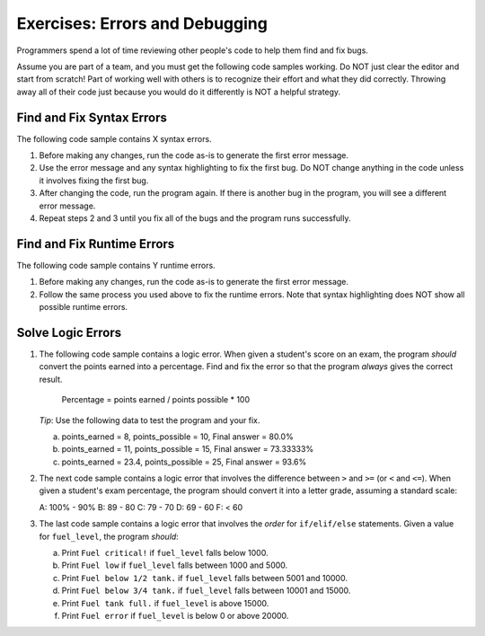 Exercises: Errors and Debugging
===============================

Programmers spend a lot of time reviewing other people's code to help them find
and fix bugs.

Assume you are part of a team, and you must get the following code samples
working. Do NOT just clear the editor and start from scratch! Part of working
well with others is to recognize their effort and what they did correctly.
Throwing away all of their code just because you would do it differently is NOT
a helpful strategy.

Find and Fix Syntax Errors
--------------------------

The following code sample contains X syntax errors.

#. Before making any changes, run the code as-is to generate the first error
   message.
#. Use the error message and any syntax highlighting to fix the first bug. Do
   NOT change anything in the code unless it involves fixing the first bug.
#. After changing the code, run the program again. If there is another bug in
   the program, you will see a different error message.
#. Repeat steps 2 and 3 until you fix all of the bugs and the program runs
   successfully.

.. todo:: Insert either an interactive repl or a link to a repl here (fixing syntax errors).

Find and Fix Runtime Errors
---------------------------

The following code sample contains Y runtime errors.

#. Before making any changes, run the code as-is to generate the first error
   message.
#. Follow the same process you used above to fix the runtime errors. Note that
   syntax highlighting does NOT show all possible runtime errors.

.. todo:: Insert either an interactive repl or a link to a repl here (fixing runtime errors).

Solve Logic Errors
------------------

#. The following code sample contains a logic error.  When given a student's
   score on an exam, the program *should* convert the points earned into a
   percentage. Find and fix the error so that the program *always* gives the
   correct result.

      Percentage = points earned / points possible * 100

   *Tip*: Use the following data to test the program and your fix.

   a. points_earned = 8, points_possible = 10, Final answer = 80.0%
   b. points_earned = 11, points_possible = 15, Final answer = 73.33333%
   c. points_earned = 23.4, points_possible = 25, Final answer = 93.6%

   .. todo:: Insert either an interactive repl or a link to a repl here (fixing a logic error).

#. The next code sample contains a logic error that involves the difference
   between ``>`` and ``>=`` (or ``<`` and ``<=``). When given a student's exam
   percentage, the program should convert it into a letter grade, assuming a
   standard scale:

   A: 100% - 90%
   B: 89 - 80
   C: 79 - 70
   D: 69 - 60
   F: < 60

   .. todo:: Insert either an interactive repl or a link to a repl here (fixing a logic error).

#. The last code sample contains a logic error that involves the *order* for
   ``if/elif/else`` statements. Given a value for ``fuel_level``, the
   program *should*:

   a. Print ``Fuel critical!`` if ``fuel_level`` falls below 1000.
   b. Print ``Fuel low`` if ``fuel_level`` falls between 1000 and 5000.
   c. Print ``Fuel below 1/2 tank.`` if ``fuel_level`` falls between 5001 and
      10000.
   d. Print ``Fuel below 3/4 tank.`` if ``fuel_level`` falls between 10001 and
      15000.
   e. Print ``Fuel tank full.`` if ``fuel_level`` is above 15000.
   f. Print ``Fuel error`` if ``fuel_level`` is below 0 or above 20000.

   .. todo:: Insert either an interactive repl or a link to a repl here (fixing a logic error).

